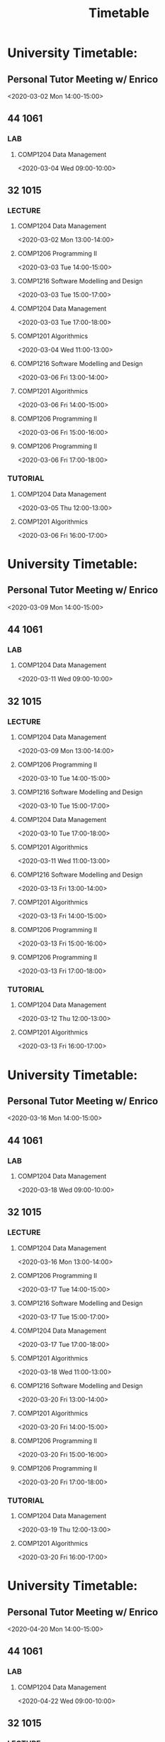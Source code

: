 #+TITLE: Timetable

* University Timetable:
** Personal Tutor Meeting w/ Enrico
<2020-03-02 Mon 14:00-15:00>
:PROPERTIES:
:ID:       a30b364d-2c21-4a84-a01e-368872d04d6e
:END:
** :44:1061:
*** :LAB:
**** COMP1204 Data Management
<2020-03-04 Wed 09:00-10:00>
:PROPERTIES:
:ID:       98592032-a4cb-452d-8e0c-638803aaacd2
:END:
** :32:1015:
*** :LECTURE:
**** COMP1204 Data Management
<2020-03-02 Mon 13:00-14:00>
:PROPERTIES:
:ID:       a2915c04-a0fe-4d64-b6e8-f3a46c741fb9
:END:
**** COMP1206 Programming II
<2020-03-03 Tue 14:00-15:00>
:PROPERTIES:
:ID:       1728410d-259f-4af5-8b8f-2e33b6ab180e
:END:
**** COMP1216 Software Modelling and Design
<2020-03-03 Tue 15:00-17:00>
:PROPERTIES:
:ID:       a3d8d39a-5fa6-41fa-b164-dd6fb10589ad
:END:
**** COMP1204 Data Management
<2020-03-03 Tue 17:00-18:00>
:PROPERTIES:
:ID:       ba846c22-fd21-49d5-9b42-eaf1f200229b
:END:
**** COMP1201 Algorithmics
<2020-03-04 Wed 11:00-13:00>
:PROPERTIES:
:ID:       81d138c3-8d23-41e8-ad08-94d88e4201ac
:END:
**** COMP1216 Software Modelling and Design
<2020-03-06 Fri 13:00-14:00>
**** COMP1201 Algorithmics
<2020-03-06 Fri 14:00-15:00>
**** COMP1206 Programming II
<2020-03-06 Fri 15:00-16:00>
**** COMP1206 Programming II
<2020-03-06 Fri 17:00-18:00>
*** :TUTORIAL:
**** COMP1204 Data Management
<2020-03-05 Thu 12:00-13:00>
**** COMP1201 Algorithmics
<2020-03-06 Fri 16:00-17:00>
* University Timetable:
** Personal Tutor Meeting w/ Enrico
<2020-03-09 Mon 14:00-15:00>
** :44:1061:
*** :LAB:
**** COMP1204 Data Management
<2020-03-11 Wed 09:00-10:00>
** :32:1015:
*** :LECTURE:
**** COMP1204 Data Management
<2020-03-09 Mon 13:00-14:00>
**** COMP1206 Programming II
<2020-03-10 Tue 14:00-15:00>
**** COMP1216 Software Modelling and Design
<2020-03-10 Tue 15:00-17:00>
**** COMP1204 Data Management
<2020-03-10 Tue 17:00-18:00>
**** COMP1201 Algorithmics
<2020-03-11 Wed 11:00-13:00>
**** COMP1216 Software Modelling and Design
<2020-03-13 Fri 13:00-14:00>
**** COMP1201 Algorithmics
<2020-03-13 Fri 14:00-15:00>
**** COMP1206 Programming II
<2020-03-13 Fri 15:00-16:00>
**** COMP1206 Programming II
<2020-03-13 Fri 17:00-18:00>
*** :TUTORIAL:
**** COMP1204 Data Management
<2020-03-12 Thu 12:00-13:00>
**** COMP1201 Algorithmics
<2020-03-13 Fri 16:00-17:00>
* University Timetable:
** Personal Tutor Meeting w/ Enrico
<2020-03-16 Mon 14:00-15:00>
** :44:1061:
*** :LAB:
**** COMP1204 Data Management
<2020-03-18 Wed 09:00-10:00>
** :32:1015:
*** :LECTURE:
**** COMP1204 Data Management
<2020-03-16 Mon 13:00-14:00>
**** COMP1206 Programming II
<2020-03-17 Tue 14:00-15:00>
**** COMP1216 Software Modelling and Design
<2020-03-17 Tue 15:00-17:00>
**** COMP1204 Data Management
<2020-03-17 Tue 17:00-18:00>
**** COMP1201 Algorithmics
<2020-03-18 Wed 11:00-13:00>
**** COMP1216 Software Modelling and Design
<2020-03-20 Fri 13:00-14:00>
**** COMP1201 Algorithmics
<2020-03-20 Fri 14:00-15:00>
**** COMP1206 Programming II
<2020-03-20 Fri 15:00-16:00>
**** COMP1206 Programming II
<2020-03-20 Fri 17:00-18:00>
*** :TUTORIAL:
**** COMP1204 Data Management
<2020-03-19 Thu 12:00-13:00>
**** COMP1201 Algorithmics
<2020-03-20 Fri 16:00-17:00>
* University Timetable:
** Personal Tutor Meeting w/ Enrico
<2020-04-20 Mon 14:00-15:00>
** :44:1061:
*** :LAB:
**** COMP1204 Data Management
<2020-04-22 Wed 09:00-10:00>
** :32:1015:
*** :LECTURE:
**** COMP1204 Data Management
<2020-04-20 Mon 13:00-14:00>
**** COMP1206 Programming II
<2020-04-21 Tue 14:00-15:00>
**** COMP1216 Software Modelling and Design
<2020-04-21 Tue 15:00-17:00>
**** COMP1204 Data Management
<2020-04-21 Tue 17:00-18:00>
**** COMP1201 Algorithmics
<2020-04-22 Wed 11:00-13:00>
**** COMP1216 Software Modelling and Design
<2020-04-24 Fri 13:00-14:00>
**** COMP1201 Algorithmics
<2020-04-24 Fri 14:00-15:00>
**** COMP1206 Programming II
<2020-04-24 Fri 15:00-16:00>
**** COMP1206 Programming II
<2020-04-24 Fri 17:00-18:00>
*** :TUTORIAL:
**** COMP1204 Data Management
<2020-04-23 Thu 12:00-13:00>
**** COMP1201 Algorithmics
<2020-04-24 Fri 16:00-17:00>
* University Timetable:
** Personal Tutor Meeting w/ Enrico
<2020-04-27 Mon 14:00-15:00>
** :44:1061:
*** :LAB:
**** COMP1204 Data Management
<2020-04-29 Wed 09:00-10:00>
** :32:1015:
*** :LECTURE:
**** COMP1204 Data Management
<2020-04-27 Mon 13:00-14:00>
**** COMP1206 Programming II
<2020-04-28 Tue 14:00-15:00>
**** COMP1216 Software Modelling and Design
<2020-04-28 Tue 15:00-17:00>
**** COMP1204 Data Management
<2020-04-28 Tue 17:00-18:00>
**** COMP1201 Algorithmics
<2020-04-29 Wed 11:00-13:00>
**** COMP1216 Software Modelling and Design
<2020-05-01 Fri 13:00-14:00>
**** COMP1201 Algorithmics
<2020-05-01 Fri 14:00-15:00>
**** COMP1206 Programming II
<2020-05-01 Fri 15:00-16:00>
**** COMP1206 Programming II
<2020-05-01 Fri 17:00-18:00>
*** :TUTORIAL:
**** COMP1204 Data Management
<2020-04-30 Thu 12:00-13:00>
**** COMP1201 Algorithmics
<2020-05-01 Fri 16:00-17:00>
* University Timetable:
** Personal Tutor Meeting w/ Enrico
<2020-05-04 Mon 14:00-15:00>
** :44:1061:
*** :LAB:
**** COMP1204 Data Management
<2020-05-06 Wed 09:00-10:00>
** :32:1015:
*** :LECTURE:
**** COMP1204 Data Management
<2020-05-04 Mon 13:00-14:00>
**** COMP1206 Programming II
<2020-05-05 Tue 14:00-15:00>
**** COMP1216 Software Modelling and Design
<2020-05-05 Tue 15:00-17:00>
**** COMP1204 Data Management
<2020-05-05 Tue 17:00-18:00>
**** COMP1201 Algorithmics
<2020-05-06 Wed 11:00-13:00>
**** COMP1216 Software Modelling and Design
<2020-05-08 Fri 13:00-14:00>
**** COMP1201 Algorithmics
<2020-05-08 Fri 14:00-15:00>
**** COMP1206 Programming II
<2020-05-08 Fri 15:00-16:00>
**** COMP1206 Programming II
<2020-05-08 Fri 17:00-18:00>
*** :TUTORIAL:
**** COMP1204 Data Management
<2020-05-07 Thu 12:00-13:00>
**** COMP1201 Algorithmics
<2020-05-08 Fri 16:00-17:00>
* University Timetable:
** Personal Tutor Meeting w/ Enrico
<2020-05-11 Mon 14:00-15:00>
** :44:1061:
*** :LAB:
**** COMP1204 Data Management
<2020-05-13 Wed 09:00-10:00>
** :32:1015:
*** :LECTURE:
**** COMP1204 Data Management
<2020-05-11 Mon 13:00-14:00>
**** COMP1206 Programming II
<2020-05-12 Tue 14:00-15:00>
**** COMP1216 Software Modelling and Design
<2020-05-12 Tue 15:00-17:00>
**** COMP1204 Data Management
<2020-05-12 Tue 17:00-18:00>
**** COMP1201 Algorithmics
<2020-05-13 Wed 11:00-13:00>
**** COMP1216 Software Modelling and Design
<2020-05-15 Fri 13:00-14:00>
**** COMP1201 Algorithmics
<2020-05-15 Fri 14:00-15:00>
**** COMP1206 Programming II
<2020-05-15 Fri 15:00-16:00>
**** COMP1206 Programming II
<2020-05-15 Fri 17:00-18:00>
*** :TUTORIAL:
**** COMP1204 Data Management
<2020-05-14 Thu 12:00-13:00>
**** COMP1201 Algorithmics
<2020-05-15 Fri 16:00-17:00>
* University Timetable:
** Personal Tutor Meeting w/ Enrico
<2020-05-18 Mon 14:00-15:00>
** :44:1061:
*** :LAB:
**** COMP1204 Data Management
<2020-05-20 Wed 09:00-10:00>
** :32:1015:
*** :LECTURE:
**** COMP1204 Data Management
<2020-05-18 Mon 13:00-14:00>
**** COMP1206 Programming II
<2020-05-19 Tue 14:00-15:00>
**** COMP1216 Software Modelling and Design
<2020-05-19 Tue 15:00-17:00>
**** COMP1204 Data Management
<2020-05-19 Tue 17:00-18:00>
**** COMP1201 Algorithmics
<2020-05-20 Wed 11:00-13:00>
**** COMP1216 Software Modelling and Design
<2020-05-22 Fri 13:00-14:00>
**** COMP1201 Algorithmics
<2020-05-22 Fri 14:00-15:00>
**** COMP1206 Programming II
<2020-05-22 Fri 15:00-16:00>
**** COMP1206 Programming II
<2020-05-22 Fri 17:00-18:00>
*** :TUTORIAL:
**** COMP1204 Data Management
<2020-05-21 Thu 12:00-13:00>
**** COMP1201 Algorithmics
<2020-05-22 Fri 16:00-17:00>
* University Timetable:
** Personal Tutor Meeting w/ Enrico
<2020-05-25 Mon 14:00-15:00>
** :44:1061:
*** :LAB:
**** COMP1204 Data Management
<2020-05-27 Wed 09:00-10:00>
** :32:1015:
*** :LECTURE:
**** COMP1204 Data Management
<2020-05-25 Mon 13:00-14:00>
**** COMP1206 Programming II
<2020-05-26 Tue 14:00-15:00>
**** COMP1216 Software Modelling and Design
<2020-05-26 Tue 15:00-17:00>
**** COMP1204 Data Management
<2020-05-26 Tue 17:00-18:00>
**** COMP1201 Algorithmics
<2020-05-27 Wed 11:00-13:00>
**** COMP1216 Software Modelling and Design
<2020-05-29 Fri 13:00-14:00>
**** COMP1201 Algorithmics
<2020-05-29 Fri 14:00-15:00>
**** COMP1206 Programming II
<2020-05-29 Fri 15:00-16:00>
**** COMP1206 Programming II
<2020-05-29 Fri 17:00-18:00>
*** :TUTORIAL:
**** COMP1204 Data Management
<2020-05-28 Thu 12:00-13:00>
**** COMP1201 Algorithmics
<2020-05-29 Fri 16:00-17:00>
* University Timetable:
** Personal Tutor Meeting w/ Enrico
<2020-06-01 Mon 14:00-15:00>
** :44:1061:
*** :LAB:
**** COMP1204 Data Management
<2020-06-03 Wed 09:00-10:00>
** :32:1015:
*** :LECTURE:
**** COMP1204 Data Management
<2020-06-01 Mon 13:00-14:00>
**** COMP1206 Programming II
<2020-06-02 Tue 14:00-15:00>
**** COMP1216 Software Modelling and Design
<2020-06-02 Tue 15:00-17:00>
**** COMP1204 Data Management
<2020-06-02 Tue 17:00-18:00>
**** COMP1201 Algorithmics
<2020-06-03 Wed 11:00-13:00>
**** COMP1216 Software Modelling and Design
<2020-06-05 Fri 13:00-14:00>
**** COMP1201 Algorithmics
<2020-06-05 Fri 14:00-15:00>
**** COMP1206 Programming II
<2020-06-05 Fri 15:00-16:00>
**** COMP1206 Programming II
<2020-06-05 Fri 17:00-18:00>
*** :TUTORIAL:
**** COMP1204 Data Management
<2020-06-04 Thu 12:00-13:00>
**** COMP1201 Algorithmics
<2020-06-05 Fri 16:00-17:00>
* University Timetable:
** Personal Tutor Meeting w/ Enrico
<2020-06-08 Mon 14:00-15:00>
** :44:1061:
*** :LAB:
**** COMP1204 Data Management
<2020-06-10 Wed 09:00-10:00>
** :32:1015:
*** :LECTURE:
**** COMP1204 Data Management
<2020-06-08 Mon 13:00-14:00>
**** COMP1206 Programming II
<2020-06-09 Tue 14:00-15:00>
**** COMP1216 Software Modelling and Design
<2020-06-09 Tue 15:00-17:00>
**** COMP1204 Data Management
<2020-06-09 Tue 17:00-18:00>
**** COMP1201 Algorithmics
<2020-06-10 Wed 11:00-13:00>
**** COMP1216 Software Modelling and Design
<2020-06-12 Fri 13:00-14:00>
**** COMP1201 Algorithmics
<2020-06-12 Fri 14:00-15:00>
**** COMP1206 Programming II
<2020-06-12 Fri 15:00-16:00>
**** COMP1206 Programming II
<2020-06-12 Fri 17:00-18:00>
*** :TUTORIAL:
**** COMP1204 Data Management
<2020-06-11 Thu 12:00-13:00>
**** COMP1201 Algorithmics
<2020-06-12 Fri 16:00-17:00>
* University Timetable:
** Personal Tutor Meeting w/ Enrico
<2020-06-15 Mon 14:00-15:00>
** :44:1061:
*** :LAB:
**** COMP1204 Data Management
<2020-06-17 Wed 09:00-10:00>
** :32:1015:
*** :LECTURE:
**** COMP1204 Data Management
<2020-06-15 Mon 13:00-14:00>
**** COMP1206 Programming II
<2020-06-16 Tue 14:00-15:00>
**** COMP1216 Software Modelling and Design
<2020-06-16 Tue 15:00-17:00>
**** COMP1204 Data Management
<2020-06-16 Tue 17:00-18:00>
**** COMP1201 Algorithmics
<2020-06-17 Wed 11:00-13:00>
**** COMP1216 Software Modelling and Design
<2020-06-19 Fri 13:00-14:00>
**** COMP1201 Algorithmics
<2020-06-19 Fri 14:00-15:00>
**** COMP1206 Programming II
<2020-06-19 Fri 15:00-16:00>
**** COMP1206 Programming II
<2020-06-19 Fri 17:00-18:00>
*** :TUTORIAL:
**** COMP1204 Data Management
<2020-06-18 Thu 12:00-13:00>
**** COMP1201 Algorithmics
<2020-06-19 Fri 16:00-17:00>
